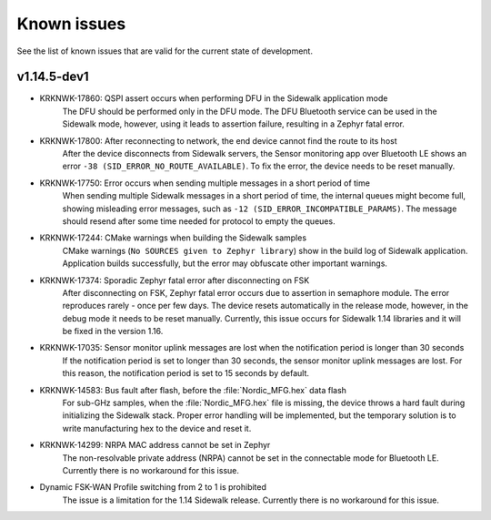 .. _sidewalk_known_issues:

Known issues
************

See the list of known issues that are valid for the current state of development.

v1.14.5-dev1
------------

* KRKNWK-17860: QSPI assert occurs when performing DFU in the Sidewalk application mode
    The DFU should be performed only in the DFU mode.
    The DFU Bluetooth service can be used in the Sidewalk mode, however, using it leads to assertion failure, resulting in a Zephyr fatal error.

* KRKNWK-17800: After reconnecting to network, the end device cannot find the route to its host
    After the device disconnects from Sidewalk servers, the Sensor monitoring app over Bluetooth LE shows an error ``-38 (SID_ERROR_NO_ROUTE_AVAILABLE)``.
    To fix the error, the device needs to be reset manually.

* KRKNWK-17750: Error occurs when sending multiple messages in a short period of time
    When sending multiple Sidewalk messages in a short period of time, the internal queues might become full, showing misleading error messages, such as ``-12 (SID_ERROR_INCOMPATIBLE_PARAMS)``.
    The message should resend after some time needed for protocol to empty the queues.

* KRKNWK-17244:  CMake warnings when building the Sidewalk samples
    CMake warnings (``No SOURCES given to Zephyr library``) show in the build log of Sidewalk application. 
    Application builds successfully, but the error may obfuscate other important warnings.

* KRKNWK-17374: Sporadic Zephyr fatal error after disconnecting on FSK
    After disconnecting on FSK, Zephyr fatal error occurs due to assertion in semaphore module.
    The error reproduces rarely - once per few days.
    The device resets automatically in the release mode, however, in the debug mode it needs to be reset manually.
    Currently, this issue occurs for Sidewalk 1.14 libraries and it will be fixed in the version 1.16.

* KRKNWK-17035: Sensor monitor uplink messages are lost when the notification period is longer than 30 seconds
    If the notification period is set to longer than 30 seconds, the sensor monitor uplink messages are lost.
    For this reason, the notification period is set to 15 seconds by default.

* KRKNWK-14583: Bus fault after flash, before the :file:`Nordic_MFG.hex` data flash
    For sub-GHz samples, when the :file:`Nordic_MFG.hex` file is missing, the device throws a hard fault during initializing the Sidewalk stack.
    Proper error handling will be implemented, but the temporary solution is to write manufacturing hex to the device and reset it.

* KRKNWK-14299: NRPA MAC address cannot be set in Zephyr
    The non-resolvable private address (NRPA) cannot be set in the connectable mode for Bluetooth LE.
    Currently there is no workaround for this issue.

* Dynamic FSK-WAN Profile switching from 2 to 1 is prohibited
    The issue is a limitation for the 1.14 Sidewalk release.
    Currently there is no workaround for this issue.
